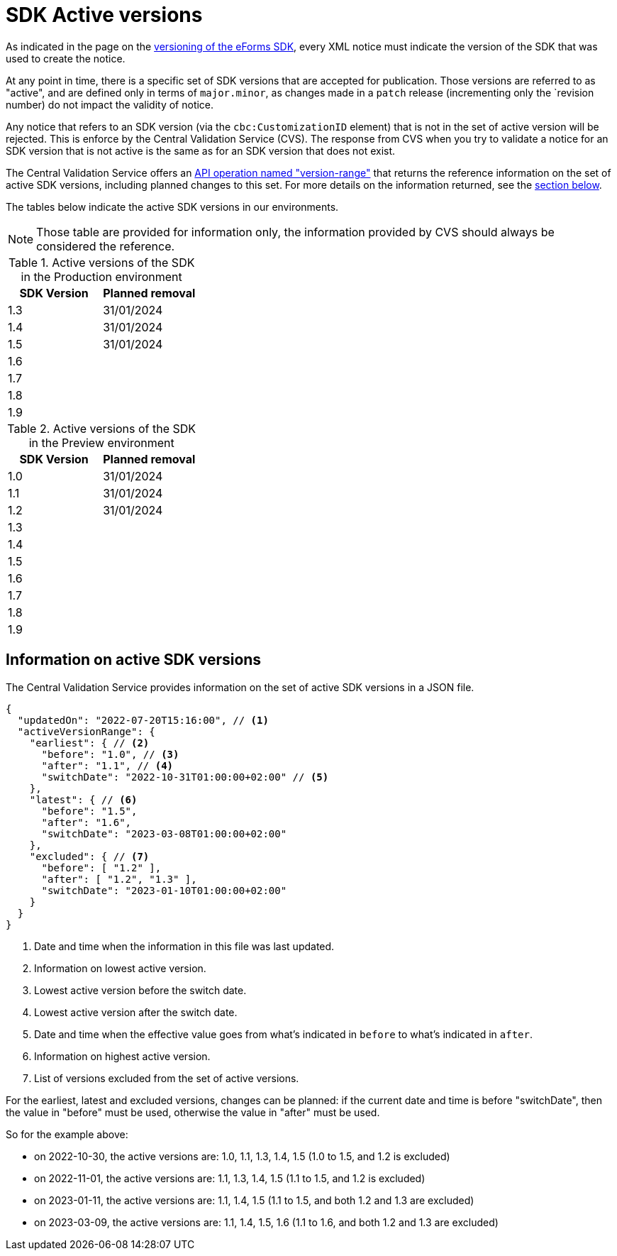 = SDK Active versions

As indicated in the page on the xref:eforms:ROOT:versioning.adoc[versioning of the eForms SDK], every XML notice must indicate the version of the SDK that was used to create the notice.

At any point in time, there is a specific set of SDK versions that are accepted for publication. Those versions are referred to as "active", and are defined only in terms of `major.minor`, as changes made in a `patch` release (incrementing only the `revision number) do not impact the validity of notice.

Any notice that refers to an SDK version (via the `cbc:CustomizationID` element) that is not in the set of active version will be rejected. This is enforce by the Central Validation Service (CVS). The response from CVS when you try to validate a notice for an SDK version that is not active is the same as for an SDK version that does not exist.

The Central Validation Service offers an xref:api:ROOT:endpoints/cvs-ted-europa-eu.adoc#_versionrange[API operation named "version-range"] that returns the reference information on the set of active SDK versions, including planned changes to this set. For more details on the information returned, see the <<version-range,section below>>.

The tables below indicate the active SDK versions in our environments.

NOTE: Those table are provided for information only, the information provided by CVS should always be considered the reference.

.Active versions of the SDK in the Production environment
[%header,cols="1,1"]
|===
|SDK Version
|Planned removal

|1.3
|31/01/2024

|1.4
|31/01/2024

|1.5
|31/01/2024

|1.6
|

|1.7
|

|1.8
|

|1.9
|
|===

.Active versions of the SDK in the Preview environment
[%header,cols="1,1"]
|===
|SDK Version
|Planned removal

|1.0
|31/01/2024

|1.1
|31/01/2024

|1.2
|31/01/2024

|1.3
|

|1.4
|

|1.5
|

|1.6
|

|1.7
|

|1.8
|

|1.9
|
|===

[#version-range]
== Information on active SDK versions

The Central Validation Service provides information on the set of active SDK versions in a JSON file.

[source,json]
----
{
  "updatedOn": "2022-07-20T15:16:00", // <1>
  "activeVersionRange": {
    "earliest": { // <2>
      "before": "1.0", // <3>
      "after": "1.1", // <4>
      "switchDate": "2022-10-31T01:00:00+02:00" // <5>
    },
    "latest": { // <6>
      "before": "1.5",
      "after": "1.6",
      "switchDate": "2023-03-08T01:00:00+02:00"
    },
    "excluded": { // <7>
      "before": [ "1.2" ],
      "after": [ "1.2", "1.3" ],
      "switchDate": "2023-01-10T01:00:00+02:00"
    }
  }
}
----
<1> Date and time when the information in this file was last updated.
<2> Information on lowest active version.
<3> Lowest active version before the switch date.
<4> Lowest active version after the switch date.
<5> Date and time when the effective value goes from what's indicated in `before` to what's indicated in `after`.
<6> Information on highest active version.
<7> List of versions excluded from the set of active versions.

For the earliest, latest and excluded versions, changes can be planned: if the current date and time is before "switchDate", then the value in "before" must be used, otherwise the value in "after" must be used.

So for the example above:

* on 2022-10-30, the active versions are: 1.0, 1.1, 1.3, 1.4, 1.5 (1.0 to 1.5, and 1.2 is excluded)
* on 2022-11-01, the active versions are: 1.1, 1.3, 1.4, 1.5 (1.1 to 1.5, and 1.2 is excluded)
* on 2023-01-11, the active versions are: 1.1, 1.4, 1.5 (1.1 to 1.5, and both 1.2 and 1.3 are excluded)
* on 2023-03-09, the active versions are: 1.1, 1.4, 1.5, 1.6 (1.1 to 1.6, and both 1.2 and 1.3 are excluded)
